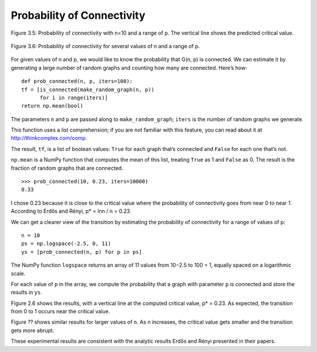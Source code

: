 Probability of Connectivity
---------------------------

.. _fig_cpp_reference:

.. figure:: Figures/thinkcomplexity2005.png
   :align: center
   :alt: "Figure 3.5: Probability of connectivity with n=10 and a range of p. The vertical line shows the predicted critical valu"

   Figure 3.5: Probability of connectivity with n=10 and a range of p. The vertical line shows the predicted critical value.


.. figure:: Figures/thinkcomplexity2006.png
   :align: center
   :alt: "Figure 3.6: Probability of connectivity for several values of n and a range of p."

   Figure 3.6: Probability of connectivity for several values of n and a range of p.


For given values of n and p, we would like to know the probability that G(n, p) is connected. We can estimate it by generating a large number of random graphs and counting how many are connected. Here’s how:

::

    def prob_connected(n, p, iters=100):
    tf = [is_connected(make_random_graph(n, p))
          for i in range(iters)]
    return np.mean(bool)

The parameters ``n`` and ``p`` are passed along to ``make_random_graph``; ``iters`` is the number of random graphs we generate.

This function uses a list comprehension; if you are not familiar with this feature, you can read about it at http://thinkcomplex.com/comp.

The result, ``tf``, is a list of boolean values: ``True`` for each graph that’s connected and ``False`` for each one that’s not.

``np.mean`` is a NumPy function that computes the mean of this list, treating ``True`` as 1 and ``False`` as 0. The result is the fraction of random graphs that are connected.

::

    >>> prob_connected(10, 0.23, iters=10000)
    0.33

I chose 0.23 because it is close to the critical value where the probability of connectivity goes from near 0 to near 1. According to Erdős and Rényi, p* = lnn / n = 0.23.

We can get a clearer view of the transition by estimating the probability of connectivity for a range of values of p:

::

    n = 10
    ps = np.logspace(-2.5, 0, 11)
    ys = [prob_connected(n, p) for p in ps]

The NumPy function ``logspace`` returns an array of 11 values from 10−2.5 to 100 = 1, equally spaced on a logarithmic scale.


For each value of ``p`` in the array, we compute the probability that a graph with parameter ``p`` is connected and store the results in ``ys``.

Figure 2.6 shows the results, with a vertical line at the computed critical value, p* = 0.23. As expected, the transition from 0 to 1 occurs near the critical value.

Figure ?? shows similar results for larger values of ``n``. As n increases, the critical value gets smaller and the transition gets more abrupt.

These experimental results are consistent with the analytic results Erdős and Rényi presented in their papers.
